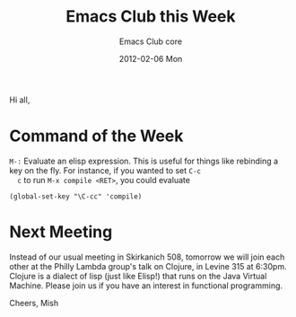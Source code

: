 #+TITLE:     Emacs Club this Week
#+AUTHOR:    Emacs Club core
#+EMAIL:     emacsclub-core@lists.seas.upenn.edu
#+DATE:      2012-02-06 Mon
#+DESCRIPTION: 
#+KEYWORDS: 
#+LANGUAGE:  en
#+OPTIONS:   H:3 num:nil toc:nil \n:nil @:t ::t |:t ^:t -:t f:t *:t <:t
#+OPTIONS:   TeX:t LaTeX:nil skip:nil d:nil todo:t pri:nil tags:not-in-toc
#+INFOJS_OPT: view:nil toc:nil ltoc:t mouse:underline buttons:0 path:http://orgmode.org/org-info.js
#+EXPORT_SELECT_TAGS: export
#+EXPORT_EXCLUDE_TAGS: noexport
#+LINK_UP:   
#+LINK_HOME:

Hi all,

* Command of the Week
  
  ~M-:~ Evaluate an elisp expression. This is useful for things like 
  rebinding a key on the fly. For instance, if you wanted to set ~C-c
  c~ to run ~M-x compile <RET>~, you could evaluate

  #+begin_src elisp
  (global-set-key "\C-cc" 'compile)
  #+end_src

* Next Meeting

  Instead of our usual meeting in Skirkanich 508, tomorrow we will
  join each other at the Philly Lambda group's talk on Clojure, in
  Levine 315 at 6:30pm. Clojure is a dialect of lisp (just like
  Elisp!) that runs on the Java Virtual Machine. Please join us if you
  have an interest in functional programming.

  
Cheers,
Mish

